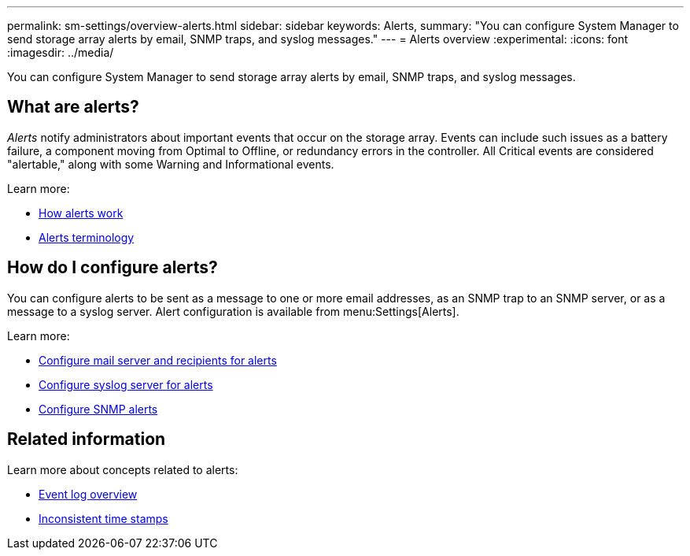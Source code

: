 ---
permalink: sm-settings/overview-alerts.html
sidebar: sidebar
keywords: Alerts,
summary: "You can configure System Manager to send storage array alerts by email, SNMP traps, and syslog messages."
---
= Alerts overview
:experimental:
:icons: font
:imagesdir: ../media/

[.lead]
You can configure System Manager to send storage array alerts by email, SNMP traps, and syslog messages.

== What are alerts?
_Alerts_ notify administrators about important events that occur on the storage array. Events can include such issues as a battery failure, a component moving from Optimal to Offline, or redundancy errors in the controller. All Critical events are considered "alertable," along with some Warning and Informational events.

Learn more:

* link:how-alerts-work.html[How alerts work]
* link:alerts-terminology.html[Alerts terminology]

== How do I configure alerts?
You can configure alerts to be sent as a message to one or more email addresses, as an SNMP trap to an SNMP server, or as a message to a syslog server. Alert configuration is available from menu:Settings[Alerts].

Learn more:

* link:configure-mail-server-and-recipients-for-alerts.html[Configure mail server and recipients for alerts]
* link:configure-syslog-server-for-alerts.html[Configure syslog server for alerts]
* link:configure-snmp-alerts.html[Configure SNMP alerts]

== Related information

Learn more about concepts related to alerts:

* link:../sm-support/overview-event-log.html[Event log overview]
* link:why-are-timestamps-inconsistent-between-the-array-and-alerts.html[Inconsistent time stamps]
